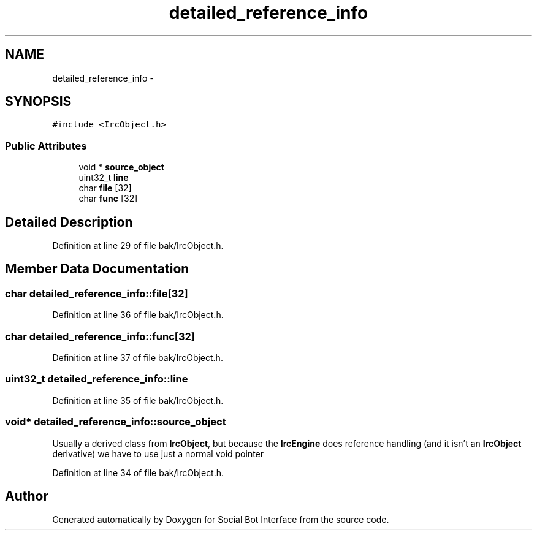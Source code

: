 .TH "detailed_reference_info" 3 "Mon Jun 23 2014" "Version 0.1" "Social Bot Interface" \" -*- nroff -*-
.ad l
.nh
.SH NAME
detailed_reference_info \- 
.SH SYNOPSIS
.br
.PP
.PP
\fC#include <IrcObject\&.h>\fP
.SS "Public Attributes"

.in +1c
.ti -1c
.RI "void * \fBsource_object\fP"
.br
.ti -1c
.RI "uint32_t \fBline\fP"
.br
.ti -1c
.RI "char \fBfile\fP [32]"
.br
.ti -1c
.RI "char \fBfunc\fP [32]"
.br
.in -1c
.SH "Detailed Description"
.PP 
Definition at line 29 of file bak/IrcObject\&.h\&.
.SH "Member Data Documentation"
.PP 
.SS "char detailed_reference_info::file[32]"

.PP
Definition at line 36 of file bak/IrcObject\&.h\&.
.SS "char detailed_reference_info::func[32]"

.PP
Definition at line 37 of file bak/IrcObject\&.h\&.
.SS "uint32_t detailed_reference_info::line"

.PP
Definition at line 35 of file bak/IrcObject\&.h\&.
.SS "void* detailed_reference_info::source_object"
Usually a derived class from \fBIrcObject\fP, but because the \fBIrcEngine\fP does reference handling (and it isn't an \fBIrcObject\fP derivative) we have to use just a normal void pointer 
.PP
Definition at line 34 of file bak/IrcObject\&.h\&.

.SH "Author"
.PP 
Generated automatically by Doxygen for Social Bot Interface from the source code\&.
